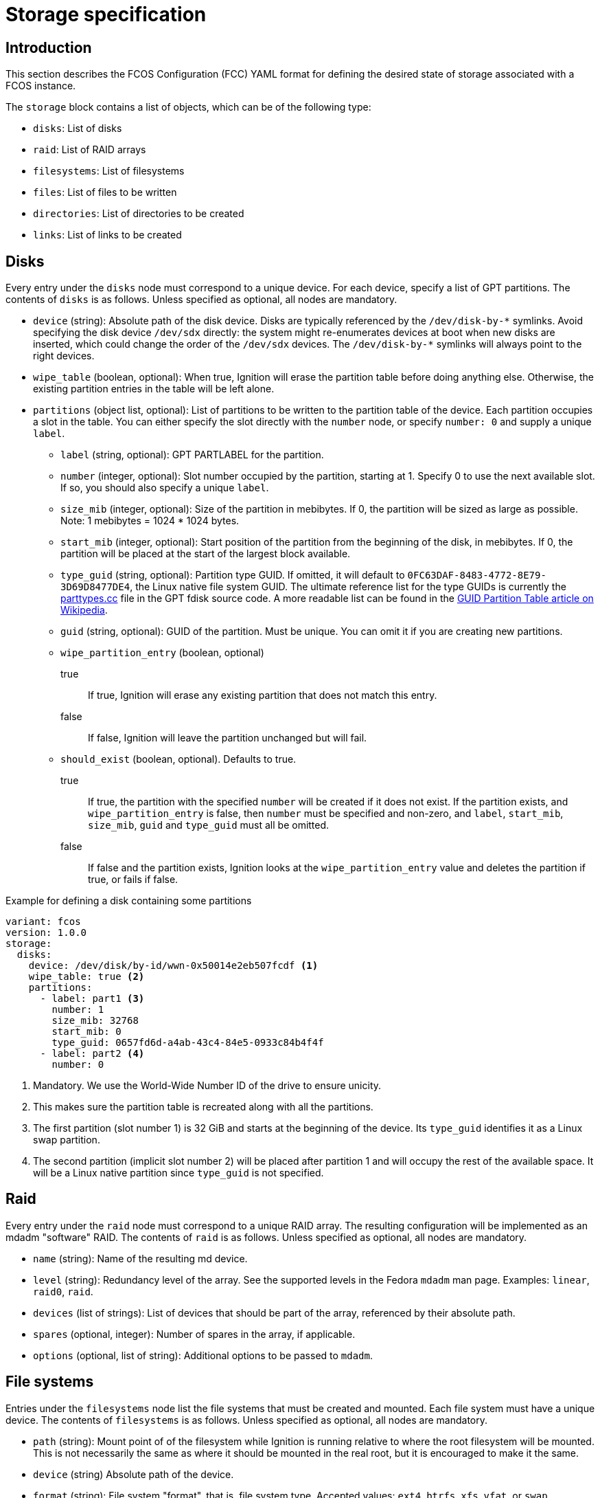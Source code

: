 = Storage specification

== Introduction
This section describes the FCOS Configuration (FCC) YAML format for defining the desired state of storage associated with a FCOS instance.

The `storage` block contains a list of objects, which can be of the following type:

* `disks`: List of disks
* `raid`: List of RAID arrays
* `filesystems`: List of filesystems
* `files`: List of files to be written
* `directories`: List of directories to be created
* `links`: List of links to be created

== Disks
Every entry under the `disks` node must correspond to a unique device. For each device, specify a list of GPT partitions. The contents of `disks` is as follows. Unless specified as optional, all nodes are mandatory.

* `device` (string): Absolute path of the disk device. Disks are typically referenced by the `+/dev/disk-by-*+` symlinks. Avoid specifying the disk device `/dev/sdx` directly: the system might re-enumerates devices at boot when new disks are inserted, which could change the order of the `/dev/sdx` devices. The `+/dev/disk-by-*+` symlinks will always point to the right devices.
* `wipe_table` (boolean, optional): When true, Ignition will erase the partition table before doing anything else. Otherwise, the existing partition entries in the table will be left alone.
* `partitions` (object list, optional): List of partitions to be written to the partition table of the device. Each partition occupies a slot in the table. You can either specify the slot directly with the `number` node, or specify `number: 0` and supply a unique `label`.
** `label` (string, optional): GPT PARTLABEL for the partition.
** `number` (integer, optional): Slot number occupied by the partition, starting at 1. Specify 0 to use the next available slot. If so, you should also specify a unique `label`.
** `size_mib` (integer, optional): Size of the partition in mebibytes. If 0, the partition will be sized as large as possible. Note: 1 mebibytes = 1024 * 1024 bytes.
** `start_mib` (integer, optional): Start position of the partition from the beginning of the disk, in mebibytes. If 0, the partition will be placed at the start of the largest block available.
** `type_guid` (string, optional): Partition type GUID. If omitted, it will default to `0FC63DAF-8483-4772-8E79-3D69D8477DE4`, the Linux native file system GUID. The ultimate reference list for the type GUIDs is currently the https://sourceforge.net/p/gptfdisk/code/ci/master/tree/parttypes.cc[parttypes.cc] file in the GPT fdisk source code. A more readable list can be found in the https://en.wikipedia.org/wiki/GUID_Partition_Table#Partition_type_GUIDs[GUID Partition Table article on Wikipedia].
** `guid` (string, optional): GUID of the partition. Must be unique. You can omit it if you are creating new partitions.
** `wipe_partition_entry` (boolean, optional)
true:: If true, Ignition will erase any existing partition that does not match this entry.
false:: If false, Ignition will leave the partition unchanged but will fail.
** `should_exist` (boolean, optional). Defaults to true.
true:: If  true, the partition with the specified `number` will be created if it does not exist. If the partition exists, and `wipe_partition_entry` is false, then `number` must be specified and non-zero, and `label`, `start_mib`, `size_mib`, `guid` and `type_guid` must all be omitted.
false:: If false and the partition exists, Ignition looks at the `wipe_partition_entry` value and deletes the partition if true, or fails if false.

.Example for defining a disk containing some partitions
[source,yaml]
----
variant: fcos
version: 1.0.0
storage:
  disks:
    device: /dev/disk/by-id/wwn-0x50014e2eb507fcdf <1>
    wipe_table: true <2>
    partitions:
      - label: part1 <3>
        number: 1
        size_mib: 32768
        start_mib: 0
        type_guid: 0657fd6d-a4ab-43c4-84e5-0933c84b4f4f
      - label: part2 <4>
        number: 0
----
<1> Mandatory. We use the World-Wide Number ID of the drive to ensure unicity.
<2> This makes sure the partition table is recreated along with all the partitions.
<3> The first partition (slot number 1) is 32 GiB and starts at the beginning of the device. Its `type_guid` identifies it as a Linux swap partition.
<4> The second partition (implicit slot number 2) will be placed after partition 1 and will occupy the rest of the available space. It will be a Linux native partition since `type_guid` is not specified.

== Raid

Every entry under the `raid` node must correspond to a unique RAID array. The resulting configuration will be implemented as an mdadm "software" RAID. The contents of `raid` is as follows. Unless specified as optional, all nodes are mandatory.

* `name` (string): Name of the resulting md device.
* `level` (string): Redundancy level of the array. See the supported levels in the Fedora `mdadm` man page. Examples: `linear`, `raid0`, `raid`.
* `devices` (list of strings): List of devices that should be part of the array, referenced by their absolute path.
* `spares` (optional, integer): Number of spares in the array, if applicable.
* `options` (optional, list of string): Additional options to be passed to `mdadm`.

== File systems

Entries under the `filesystems` node list the file systems that must be created and mounted. Each file system must have a unique device. The contents of `filesystems` is as follows. Unless specified as optional, all nodes are mandatory.

* `path` (string): Mount point of of the filesystem while Ignition is running relative to where the root filesystem will be mounted. This is not necessarily the same as where it should be mounted in the real root, but it is encouraged to make it the same.
* `device` (string) Absolute path of the device.
* `format` (string): File system "format", that is, file system type. Accepted values: `ext4`, `btrfs`, `xfs`, `vfat`, or `swap`
* `wipe_filesystem` (boolean, optional): If true, the device will be wiped before the file system is created.
* `label` (string, optional): Label of the file system.
* `uuid` (string, optional): UUID of the file system.
* `options` (list of string, optional): Additional options to be passed to `mkfs`.

.Example for defining a file system on  a RAID storage device
[source,yaml]
----
variant: fcos
version: 1.0.0
storage:
  disks:
  - device: /dev/disk/by-id/wwn-0x50014ee261e524e4 <1>
    wipe_table: true 
    partitions: 
    - label: "raid.1.1" <2>
      number: 1 <3>
      size_mib: 65536
      start_mib: 0
  - device: /dev/disk/by-id/wwn-0x50014ee0b8442cd3
    wipe_table: true
    partitions: 
    - label: "raid.1.2"
      number: 1
      size_mib: 65536
      start_mib: 0
  raid:  <4>
    - name: publicdata
      level: raid1
      devices: 
      - /dev/disk/by-partlabel/raid.1.1
      - /dev/disk/by-partlabel/raid.1.2
  filesystems: <5>
    - path: /var/publicdata
      device: /dev/md/publicdata
      format: ext4
      label: PUB
----
<1> We define two partitions, each on its own disk. The disks are identified by their WWN.
<2> Each partition gets a human-readable label
<3> Each partition i placed at the beginning of the disk and is 64 GiB long.
<4> We use the previously defined partitions as devices in a RAID1 md array.
<5> The resulting md array is used to create an EXT4 file system.

== Files
The `files` node lets you define a list of files, identified by a unique path, that Ignition will create with the required contents and attributes if needed.

An empty file would not be very useful, so the files can be defined with a `contents` option to specify either a source from which the file will be copied, or inline data.

The contents of `files` is as follows. Unless specified as optional, all nodes are mandatory.

* `path` (string): Absolute path of the file to be created. Must be unique.
* `overwrite` (boolean, optional): Defaults to false. If true, `source` must be specified, and any preexisting file of the specified `path` will be overwritten with the contents of `source`.
* `contents` (object, optional): Specifies the contents of the file.
** `compression` (string, optional): Defaults to `null`. Type of compression of the source. Possible values are null or `gzip`. Compression cannot be specified if `source` uses an `s3` scheme.
** `source` (string, optional).  Mandatory if `overwrite` is true. Mutually exclusive with option `inline`. Specifies the URL of the source to be copied to the `path`. Supported schemes are `http`, `https`, `tftp`, `s3`, and `data`[https://tools.ietf.org/html/rfc2397]. If you use the `http` scheme, it is recommended to specify a verification option to ensure the remote contents have not changed. If source is omitted, Ignition checks if the file already exists:
File exists:: Ignition will do nothing.
File does not exist:: Ignition will create an empty file.
** `inline` (string, optional): Mutually exclusive with option `source`. Specifies a string that will be written to the file.
** `verification` (object, optional): Lets Ignition verify the contents of the file. Currently, only one verification option has been implemented: `hash`.
*** `hash` (string, mandatory if `verification` is specified): Hash of the file contents, in the form `+<type>-<value>+`. The only supported `type` is currently `sha512`.
* `append` (object list, optional): This node has the same options as `source`. It specifies contents to be appended to the (presumably existing) file.
** `compression`: See `contents`.
** `source`: See `contents`.
** `inline`: See `contents`.
** `verification`: See `contents`.
*** `hash`: See `contents`.
* `mode` (integer, optional): Specifies the file's permission or mode. If `mode` is not specified, Ignition checks to see if the file already exists:
File exists:: Keep the existing file mode if `overwrite` is false and `source` is not specified. Otherwise, set mode to octal 0644.
File does not exist:: `mode` defaults to octal 0644.
* `user` (object, optional): Specifies the user ID of the file owner. Either an ID or name must be specified.
** `id` (integer, optional): User ID of the owner.
** `name` (string, optional): User name of the owner.
* `group` (object, optional): Specifies the group of the file owner. Either an ID or name must be specified.
** `id` (integer, optional): Group ID of the owner.
** `name` (string, optional): Group name of the owner.

== Directories
The `directories` node lets you specify a list of directories, identified by a unique path, that Ignition will create if needed.

The `directories` structure is similar to the `files` structure. Unless specified as optional, all nodes are mandatory.

* `path` (string): See Files
* `overwrite` (boolean, optional): Defaults to false. If true, preexisting files or directories at the specified `path` are removed. If `overwrite` is false and a file system object already exists at the specified `path`, Ignition checks the type of the existing file system object:
Existing path is a directory:: Ignition does nothing
Existing path is not a directory:: Ignition fails.
* `mode` (integer, optional): Specifies the directory's permission or mode. If `mode` is not specified, Ignition checks to see if the directory already exists:
Directory exists:: if `overwrite` is false, Ignition does nothing, otherwise the mode is set to octal 0755.
Directory does not exist:: The mode is set to 0755.
* `user`: Specifies the directory owner. See Files.
** `id`: See Files
** `name`: See Files
* `group`: Specifies the directory group. See Files.
** `id`: See Files
** `name`: See Files

== Links
The `links` node lets you specify links (hard or symbolic) that will be created by Ignition if needed.

The contents of `links` is as follows. Unless specified as optional, all nodes are mandatory.

* `path` (string): Absolute path of the link to be created. Must be unique.
* `overwrite` (boolean, optional): Defaults to false. If false and a link already exists at the specified path, Ignition will only set the owner and group.
* `user`: Specifies the link owner. See Files.
** `id`: See Files
** `name`: See Files
* `group`: Specifies the link group. See Files.
** `id`: See Files
** `name`: See Files
* `target` (string): Target path of the link.
* `hard` (boolean, optional): Defaults to false. If true, Ignition will create a hard link. If false, it will create a symbolic link

.Example for defining files, directories and links
[source,yaml]
----
variant: fcos
version: 1.0.0
storage:
  directories: <1>
  - path: /opt/tools
    overwrite: true
  files:
    - path: /var/helloworld <2>
      overwrite: true
      contents:
        inline: Hello, world!
      mode: 0644 <3>
      user:
        id: 500 <4>
      group:
        id: 500
    - path: /opt/tools/transmogrifier <5>
      overwrite: true
      contents: <6>
        source: https://mytools.example.com/path/to/archive.gzip
        compression: gzip
        verification:
          hash: sha512-5c84785eb10c9efdea1f... <7>
      mode: 0555 <8>
  links:
    - path: /usr/local/bin/transmogrifier <9>
      overwrite: true
      target: /opt/tools/transmogrifier
      hard: false
----
<1> We create a directory. Its mode will be set to 0755 by default, that is, readable and executable by all, and also writable by the owner.
<2> We create a file `/var/helloworld` containing a string defined in line.
<3> The file mode is 0644 (readable by all, also writable by the owner).
<4> The owner uid and group are defined by their numerical ID/
<5> We need the nifty (and alas imaginary) transmogrifier tool.
<6> We deploy this tool by copying an executable from an https link. The file is gzip-compressed.
<7> The hash is `sha512-` followed by the 128 hex characters given by the `sha512sum` command.
<8> We make the tool file readable and executable by all.
<9> We symlink the tool location from `/usr/local/bin`. This is useful to let local processes invoke this tool without altering their `PATH` environment variable.
